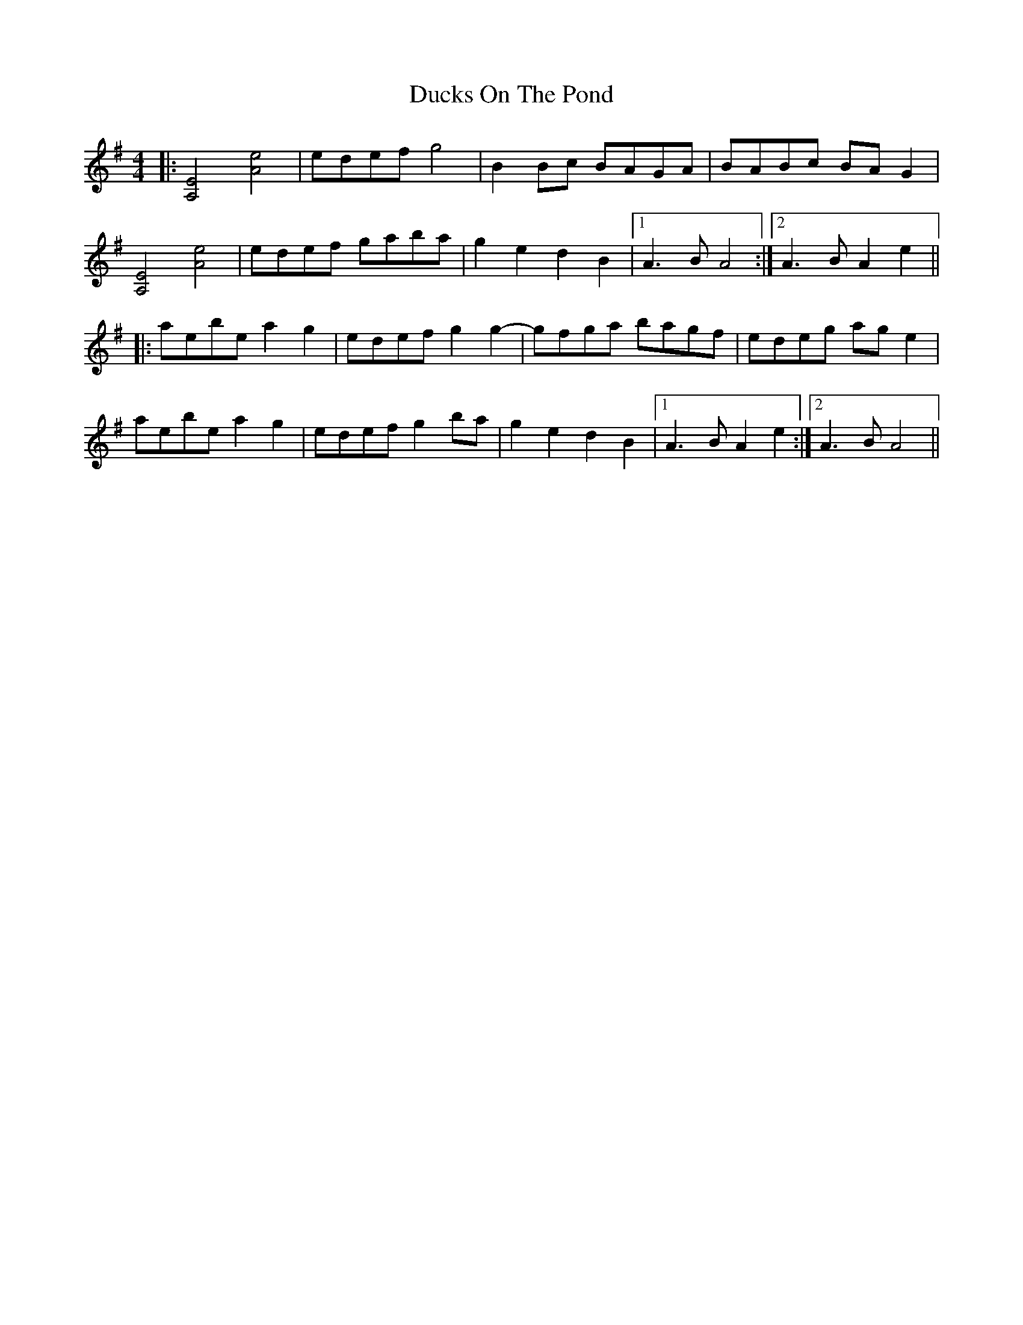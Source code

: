 X: 11092
T: Ducks On The Pond
R: barndance
M: 4/4
K: Adorian
|:[A,4E4] [A4e4]|edef g4|B2Bc BAGA|BABc BAG2|
[A,4E4] [A4e4]|edef gaba|g2e2 d2B2|1 A3B A4:|2 A3B A2e2||
|:aebe a2g2|edef g2g2-|gfga bagf|edeg age2|
aebe a2g2|edef g2ba|g2e2 d2B2|1 A3B A2e2:|2 A3B A4||

